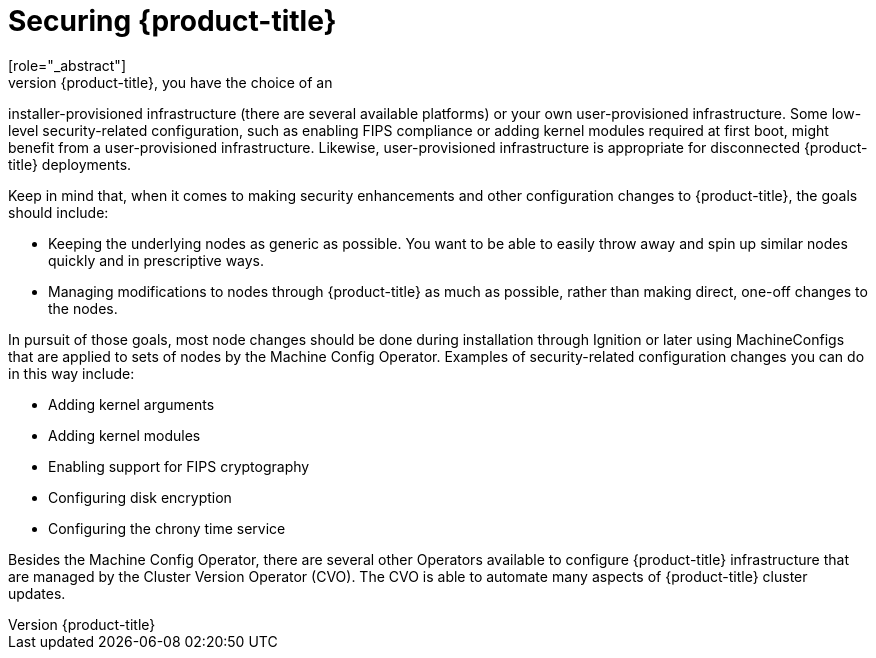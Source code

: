 // Module included in the following assemblies:
//
// * security/container_security/security-hosts-vms.adoc

[id="security-hosts-vms-openshift_{context}"]
= Securing {product-title}
[role="_abstract"]
When you deploy {product-title}, you have the choice of an
installer-provisioned infrastructure (there are several available platforms)
or your own user-provisioned infrastructure.
ifndef::openshift-origin[]
Some low-level security-related configuration, such as enabling FIPS
compliance or adding kernel modules required at first boot, might 
benefit from a user-provisioned infrastructure.
endif::[]
ifdef::openshift-origin[]
Some low-level security-related configuration, such as adding kernel modules required at first boot, might 
benefit from a user-provisioned infrastructure.
endif::[]
Likewise, user-provisioned infrastructure is appropriate for disconnected {product-title} deployments.

Keep in mind that, when it comes to making security enhancements and other
configuration changes to {product-title}, the goals should include:

* Keeping the underlying nodes as generic as possible. You want to be able to
easily throw away and spin up similar nodes quickly and in prescriptive ways.
* Managing modifications to nodes through {product-title} as much as possible,
rather than making direct, one-off changes to the nodes.

In pursuit of those goals, most node changes should be done during installation through Ignition
or later using MachineConfigs that are applied to sets of nodes by the Machine Config Operator.
Examples of security-related configuration changes you can do in this way include:

* Adding kernel arguments

* Adding kernel modules

* Enabling support for FIPS cryptography

* Configuring disk encryption

* Configuring the chrony time service

Besides the Machine Config Operator, there are several other Operators available to configure {product-title} infrastructure that are managed by the Cluster Version Operator (CVO). The CVO is able to automate many aspects of
{product-title} cluster updates.

